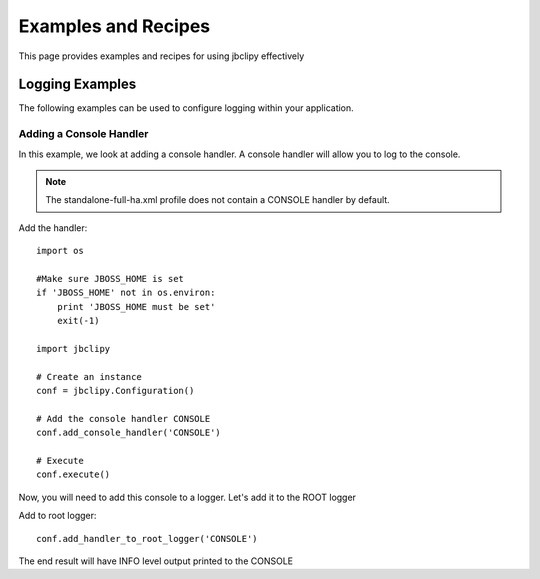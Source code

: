 Examples and Recipes
********************
This page provides examples and recipes for using jbclipy effectively

Logging Examples
================
The following examples can be used to configure logging within your application.  

Adding a Console Handler
------------------------
In this example, we look at adding a console handler. A console handler will allow you to log to the console.

.. note::
    The standalone-full-ha.xml profile does not contain a CONSOLE handler by default.

Add the handler::

    import os

    #Make sure JBOSS_HOME is set
    if 'JBOSS_HOME' not in os.environ:
        print 'JBOSS_HOME must be set'
        exit(-1)

    import jbclipy

    # Create an instance
    conf = jbclipy.Configuration()

    # Add the console handler CONSOLE
    conf.add_console_handler('CONSOLE')

    # Execute
    conf.execute()

Now, you will need to add this console to a logger.  Let's add it to the ROOT logger

Add to root logger::

    conf.add_handler_to_root_logger('CONSOLE')

The end result will have INFO level output printed to the CONSOLE


